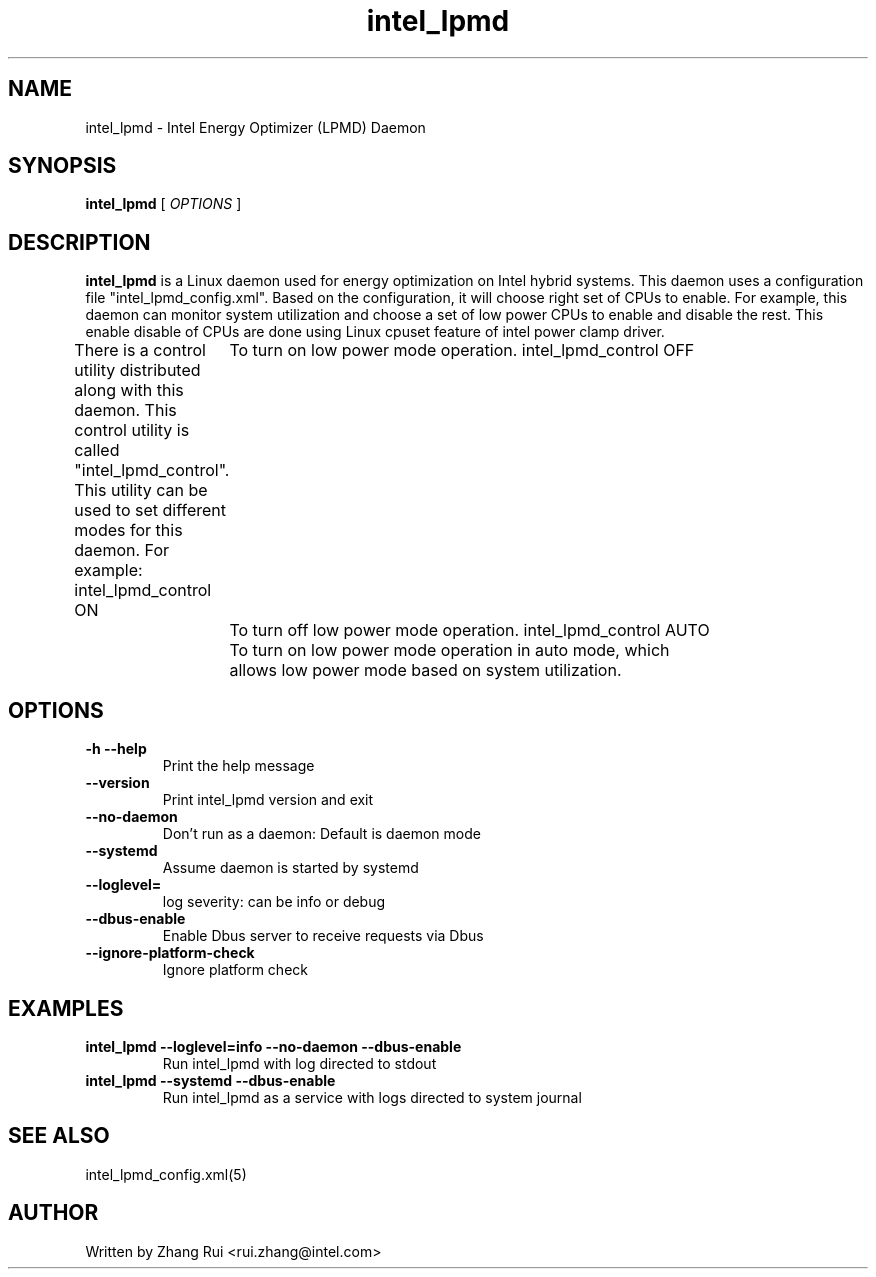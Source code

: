 .\" intel_lpmd (8) manual page
.\"
.\" This is free documentation; you can redistribute it and/or
.\" modify it under the terms of the GNU General Public License as
.\" published by the Free Software Foundation; either version 2 of
.\" the License, or (at your option) any later version.
.\"
.\" The GNU General Public License's references to "object code"
.\" and "executables" are to be interpreted as the output of any
.\" document formatting or typesetting system, including
.\" intermediate and printed output.
.\"
.\" This manual is distributed in the hope that it will be useful,
.\" but WITHOUT ANY WARRANTY; without even the implied warranty of
.\" MERCHANTABILITY or FITNESS FOR A PARTICULAR PURPOSE.  See the
.\" GNU General Public License for more details.
.\"
.\" You should have received a copy of the GNU General Public Licence along
.\" with this manual; if not, write to the Free Software Foundation, Inc.,
.\" 51 Franklin Street, Fifth Floor, Boston, MA 02110-1301, USA.
.\"
.\" Copyright (C) 2012 Intel Corporation. All rights reserved.
.\"
.TH intel_lpmd "8" "1 Jun 2023"

.SH NAME
intel_lpmd \- Intel Energy Optimizer (LPMD) Daemon
.SH SYNOPSIS
.B intel_lpmd
.RI " [ " OPTIONS " ]

.SH DESCRIPTION
.B intel_lpmd
is a Linux daemon used for energy optimization on Intel hybrid systems.
This daemon uses a configuration file "intel_lpmd_config.xml".
Based on the configuration, it will choose right set of CPUs
to enable. For example, this daemon can monitor system utilization
and choose a set of low power CPUs to enable and disable the rest.
This enable disable of CPUs are done using Linux cpuset feature
of intel power clamp driver.

There is a control utility distributed along with this daemon.
This control utility is called "intel_lpmd_control". This utility
can be used to set different modes for this daemon.
For example:
intel_lpmd_control ON
	To turn on low power mode operation.
intel_lpmd_control OFF
	To turn off low power mode operation.
intel_lpmd_control AUTO
	To turn on low power mode operation in auto mode, which
	allows low power mode based on system utilization.
.SH OPTIONS
.TP
.B -h --help
Print the help message

.TP
.B --version
Print intel_lpmd version and exit

.TP
.B --no-daemon
Don't run as a daemon: Default is daemon mode

.TP
.B --systemd
Assume daemon is started by systemd

.TP
.B --loglevel=
log severity: can be info or debug

.TP
.B --dbus-enable
Enable Dbus server to receive requests via Dbus

.TP
.B --ignore-platform-check
Ignore platform check

.SH EXAMPLES
.TP
.B intel_lpmd --loglevel=info --no-daemon --dbus-enable
Run intel_lpmd with log directed to stdout

.TP
.B intel_lpmd --systemd --dbus-enable
Run intel_lpmd as a service with logs directed to system journal

.SH SEE ALSO
intel_lpmd_config.xml(5)

.SH AUTHOR
Written by Zhang Rui <rui.zhang@intel.com>

